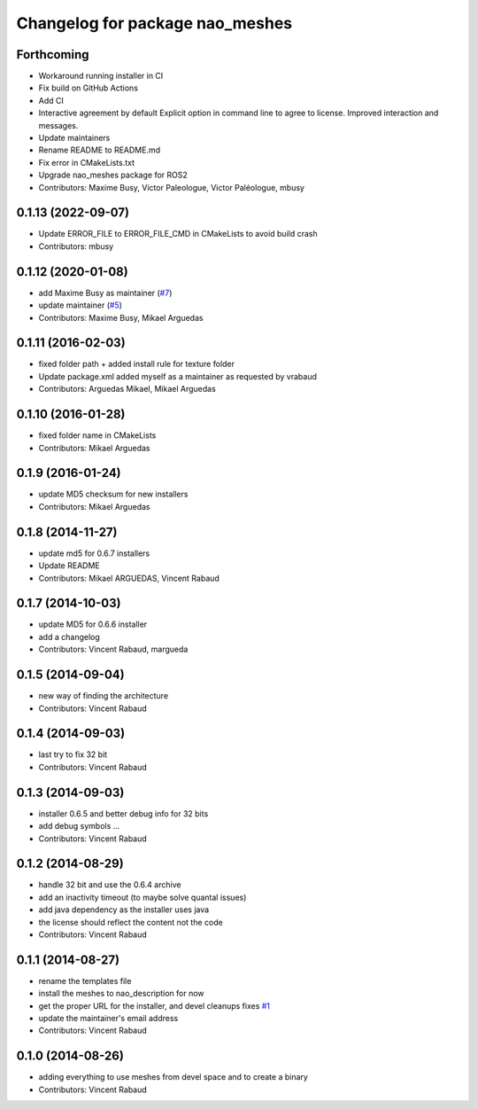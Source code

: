 ^^^^^^^^^^^^^^^^^^^^^^^^^^^^^^^^
Changelog for package nao_meshes
^^^^^^^^^^^^^^^^^^^^^^^^^^^^^^^^

Forthcoming
-----------
* Workaround running installer in CI
* Fix build on GitHub Actions
* Add CI
* Interactive agreement by default
  Explicit option in command line to agree to license.
  Improved interaction and messages.
* Update maintainers
* Rename README to README.md
* Fix error in CMakeLists.txt
* Upgrade nao_meshes package for ROS2
* Contributors: Maxime Busy, Victor Paleologue, Victor Paléologue, mbusy

0.1.13 (2022-09-07)
-------------------
* Update ERROR_FILE to ERROR_FILE_CMD in CMakeLists to avoid build crash
* Contributors: mbusy

0.1.12 (2020-01-08)
-------------------
* add Maxime Busy as maintainer (`#7 <https://github.com/ros-naoqi/nao_meshes/issues/7>`_)
* update maintainer (`#5 <https://github.com/ros-naoqi/nao_meshes/issues/5>`_)
* Contributors: Maxime Busy, Mikael Arguedas

0.1.11 (2016-02-03)
-------------------
* fixed folder path + added install rule for texture folder
* Update package.xml
  added myself as a maintainer as requested by vrabaud
* Contributors: Arguedas Mikael, Mikael Arguedas

0.1.10 (2016-01-28)
-------------------
* fixed folder name in CMakeLists
* Contributors: Mikael Arguedas

0.1.9 (2016-01-24)
------------------
* update MD5 checksum for new installers
* Contributors: Mikael Arguedas

0.1.8 (2014-11-27)
------------------
* update md5 for 0.6.7 installers
* Update README
* Contributors: Mikael ARGUEDAS, Vincent Rabaud

0.1.7 (2014-10-03)
------------------
* update MD5 for 0.6.6 installer
* add a changelog
* Contributors: Vincent Rabaud, margueda

0.1.5 (2014-09-04)
------------------
* new way of finding the architecture
* Contributors: Vincent Rabaud

0.1.4 (2014-09-03)
------------------
* last try to fix 32 bit
* Contributors: Vincent Rabaud

0.1.3 (2014-09-03)
------------------
* installer 0.6.5 and better debug info for 32 bits
* add debug symbols ...
* Contributors: Vincent Rabaud

0.1.2 (2014-08-29)
------------------
* handle 32 bit and use the 0.6.4 archive
* add an inactivity timeout (to maybe solve quantal issues)
* add java dependency as the installer uses java
* the license should reflect the content not the code
* Contributors: Vincent Rabaud

0.1.1 (2014-08-27)
------------------
* rename the templates file
* install the meshes to nao_description for now
* get the proper URL for the installer, and devel cleanups
  fixes `#1 <https://github.com/ros-nao/nao_meshes/issues/1>`_
* update the maintainer's email address
* Contributors: Vincent Rabaud

0.1.0 (2014-08-26)
------------------
* adding everything to use meshes from devel space and to create a binary
* Contributors: Vincent Rabaud
